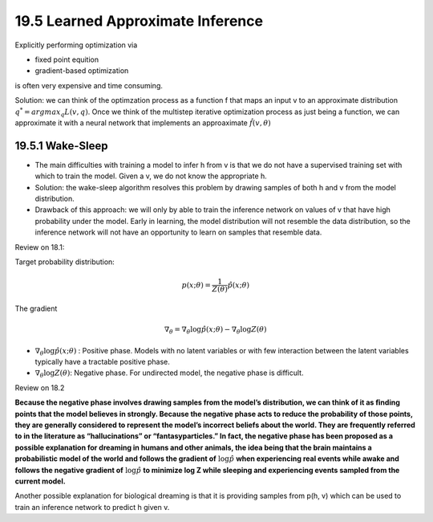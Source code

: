 19.5 Learned Approximate Inference
=======================================

Explicitly performing optimization via

* fixed point equition
* gradient-based optimization

is often very expensive and time consuming.

Solution: we can think of the optimzation process as a function f that maps an input v to an approximate distribution :math:`q^* = argmax_q L(v, q)`. Once we think of the multistep iterative optimization process as just being a function, we can approximate it with a neural network that implements an approaximate :math:`\hat{f}(v, \theta)`

################################################
19.5.1 Wake-Sleep
################################################

* The main difficulties with training a model to infer h from v is that we do not have a supervised training set with which to train the model. Given a v, we do not know the appropriate h. 
* Solution: the wake-sleep algorithm resolves this problem by drawing samples of both h and v from the model distribution. 
* Drawback of this approach: we will only by able to train the inference network on values of v that have high probability under the model. Early in learning, the model distribution will not resemble the data distribution, so the inference network will not have an opportunity to learn on samples that resemble data.

Review on 18.1:

Target probability distribution:

.. math::
	p(x; \theta) = \frac{1}{Z(\theta)}\hat{p}(x; \theta)

The gradient

.. math::
	\nabla_{\theta} = \nabla_{\theta} \log\hat{p}(x;\theta) - \nabla_{\theta} \log Z(\theta)

* :math:`\nabla_{\theta} \log\hat{p}(x;\theta)` : Positive phase. Models with no latent variables or with few interaction between the latent variables typically have a tractable positive phase. 
* :math:`\nabla_{\theta} \log Z(\theta)`: Negative phase. For undirected model, the negative phase is difficult. 


Review on 18.2

**Because the negative phase involves drawing samples from the model’s distribution, we can think of it as ﬁnding points that the model believes in strongly. Because the negative phase acts to reduce the probability of those points, they are generally considered to represent the model’s incorrect beliefs about the world. They are frequently referred to in the literature as “hallucinations” or “fantasyparticles.” In fact, the negative phase has been proposed as a possible explanation for dreaming in humans and other animals, the idea being that the brain maintains a probabilistic model of the world and follows the gradient of** :math:`\log \hat{p}` **when experiencing real events while awake and follows the negative gradient of** :math:`\log \hat{p}` **to minimize log Z while sleeping and experiencing events sampled from the current model.**

Another possible explanation for biological dreaming is that it is providing samples from p(h, v) which can be used to train an inference network to predict h given v. 
